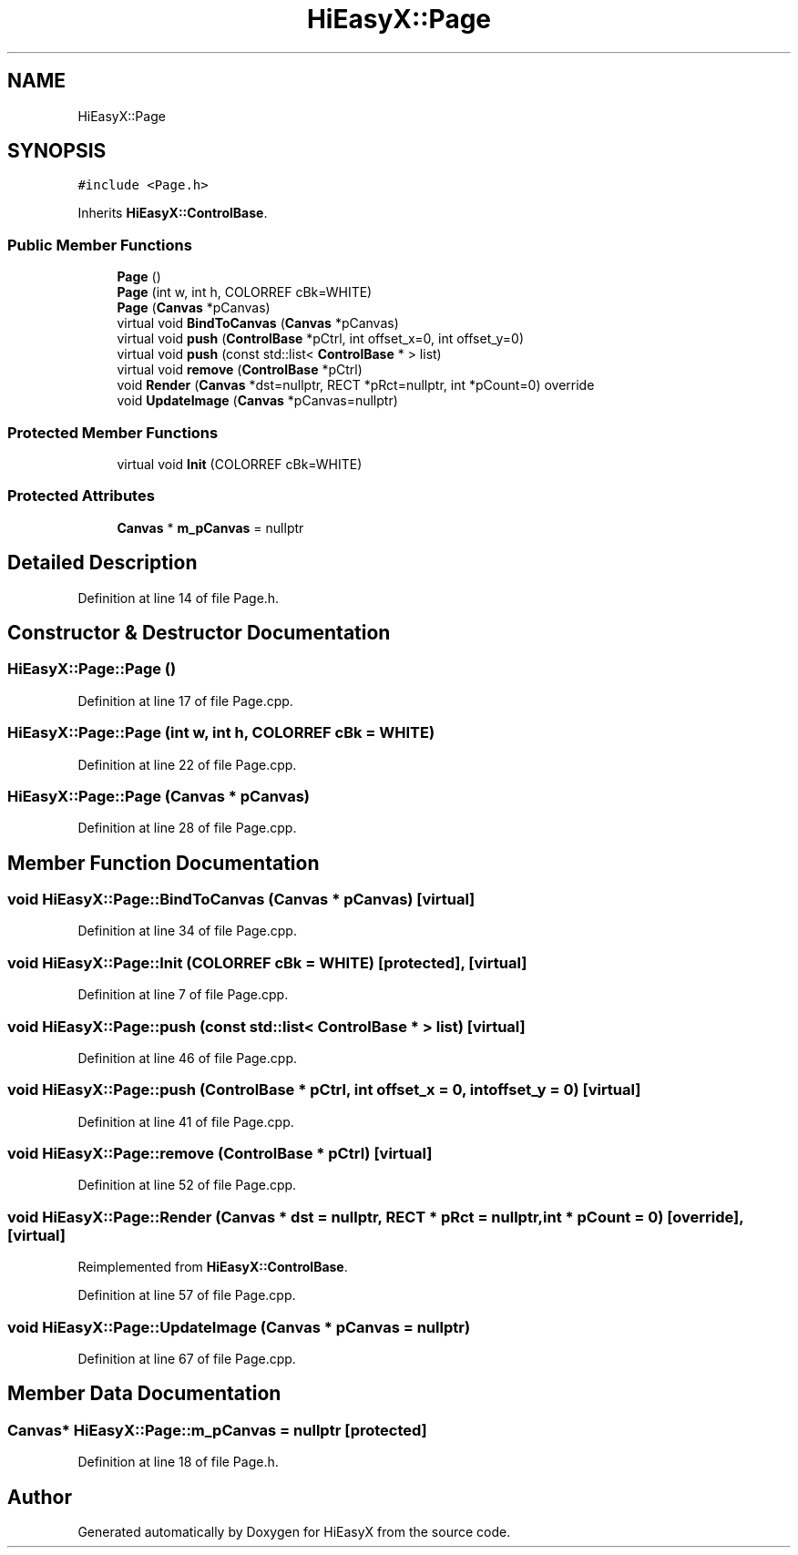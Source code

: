 .TH "HiEasyX::Page" 3 "Sat Aug 13 2022" "Version Ver0.2(alpha)" "HiEasyX" \" -*- nroff -*-
.ad l
.nh
.SH NAME
HiEasyX::Page
.SH SYNOPSIS
.br
.PP
.PP
\fC#include <Page\&.h>\fP
.PP
Inherits \fBHiEasyX::ControlBase\fP\&.
.SS "Public Member Functions"

.in +1c
.ti -1c
.RI "\fBPage\fP ()"
.br
.ti -1c
.RI "\fBPage\fP (int w, int h, COLORREF cBk=WHITE)"
.br
.ti -1c
.RI "\fBPage\fP (\fBCanvas\fP *pCanvas)"
.br
.ti -1c
.RI "virtual void \fBBindToCanvas\fP (\fBCanvas\fP *pCanvas)"
.br
.ti -1c
.RI "virtual void \fBpush\fP (\fBControlBase\fP *pCtrl, int offset_x=0, int offset_y=0)"
.br
.ti -1c
.RI "virtual void \fBpush\fP (const std::list< \fBControlBase\fP * > list)"
.br
.ti -1c
.RI "virtual void \fBremove\fP (\fBControlBase\fP *pCtrl)"
.br
.ti -1c
.RI "void \fBRender\fP (\fBCanvas\fP *dst=nullptr, RECT *pRct=nullptr, int *pCount=0) override"
.br
.ti -1c
.RI "void \fBUpdateImage\fP (\fBCanvas\fP *pCanvas=nullptr)"
.br
.in -1c
.SS "Protected Member Functions"

.in +1c
.ti -1c
.RI "virtual void \fBInit\fP (COLORREF cBk=WHITE)"
.br
.in -1c
.SS "Protected Attributes"

.in +1c
.ti -1c
.RI "\fBCanvas\fP * \fBm_pCanvas\fP = nullptr"
.br
.in -1c
.SH "Detailed Description"
.PP 
Definition at line 14 of file Page\&.h\&.
.SH "Constructor & Destructor Documentation"
.PP 
.SS "HiEasyX::Page::Page ()"

.PP
Definition at line 17 of file Page\&.cpp\&.
.SS "HiEasyX::Page::Page (int w, int h, COLORREF cBk = \fCWHITE\fP)"

.PP
Definition at line 22 of file Page\&.cpp\&.
.SS "HiEasyX::Page::Page (\fBCanvas\fP * pCanvas)"

.PP
Definition at line 28 of file Page\&.cpp\&.
.SH "Member Function Documentation"
.PP 
.SS "void HiEasyX::Page::BindToCanvas (\fBCanvas\fP * pCanvas)\fC [virtual]\fP"

.PP
Definition at line 34 of file Page\&.cpp\&.
.SS "void HiEasyX::Page::Init (COLORREF cBk = \fCWHITE\fP)\fC [protected]\fP, \fC [virtual]\fP"

.PP
Definition at line 7 of file Page\&.cpp\&.
.SS "void HiEasyX::Page::push (const std::list< \fBControlBase\fP * > list)\fC [virtual]\fP"

.PP
Definition at line 46 of file Page\&.cpp\&.
.SS "void HiEasyX::Page::push (\fBControlBase\fP * pCtrl, int offset_x = \fC0\fP, int offset_y = \fC0\fP)\fC [virtual]\fP"

.PP
Definition at line 41 of file Page\&.cpp\&.
.SS "void HiEasyX::Page::remove (\fBControlBase\fP * pCtrl)\fC [virtual]\fP"

.PP
Definition at line 52 of file Page\&.cpp\&.
.SS "void HiEasyX::Page::Render (\fBCanvas\fP * dst = \fCnullptr\fP, RECT * pRct = \fCnullptr\fP, int * pCount = \fC0\fP)\fC [override]\fP, \fC [virtual]\fP"

.PP
Reimplemented from \fBHiEasyX::ControlBase\fP\&.
.PP
Definition at line 57 of file Page\&.cpp\&.
.SS "void HiEasyX::Page::UpdateImage (\fBCanvas\fP * pCanvas = \fCnullptr\fP)"

.PP
Definition at line 67 of file Page\&.cpp\&.
.SH "Member Data Documentation"
.PP 
.SS "\fBCanvas\fP* HiEasyX::Page::m_pCanvas = nullptr\fC [protected]\fP"

.PP
Definition at line 18 of file Page\&.h\&.

.SH "Author"
.PP 
Generated automatically by Doxygen for HiEasyX from the source code\&.
